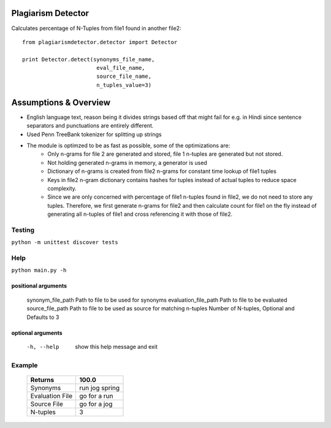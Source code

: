 ===================
Plagiarism Detector
===================

Calculates percentage of N-Tuples from file1 found in another file2::

    from plagiarismdetector.detector import Detector

    print Detector.detect(synonyms_file_name,
                           eval_file_name,
                           source_file_name,
                           n_tuples_value=3)

======================
Assumptions & Overview
======================
* English language text, reason being it divides strings based off that might fail for e.g. in Hindi since sentence separators and punctuations are entirely different.
* Used Penn TreeBank tokenizer for splitting up strings
* The module is optimzed to be as fast as possible, some of the optimizations are:
    * Only n-grams for file 2 are generated and stored, file 1 n-tuples are generated but not stored.
    * Not holding generated n-grams in memory, a generator is used
    * Dictionary of n-grams is created from file2 n-grams for constant time lookup of file1 tuples
    * Keys in file2 n-gram dictionary contains hashes for tuples instead of actual tuples to reduce space complexity.
    * Since we are only concerned with percentage of file1 n-tuples found in file2, we do not need to store any tuples. Therefore, we first generate n-grams for file2 and then calculate count for file1 on the fly instead of generating all n-tuples of file1 and cross referencing it with those of file2.


Testing
=========
``python -m unittest discover tests``

Help
=========
``python main.py -h``

positional arguments
--------------------
  synonym_file_path     Path to file to be used for synonyms
  evaluation_file_path  Path to file to be evaluated
  source_file_path      Path to file to be used as source for matching
  n-tuples              Number of N-tuples, Optional and Defaults to 3

optional arguments
------------------
  -h, --help            show this help message and exit

Example
=========
  ================   ===============
  Returns            100.0
  ================   ===============
  Synonyms           run jog spring
  Evaluation File    go for a run
  Source File        go for a jog
  N-tuples           3
  ================   ===============
